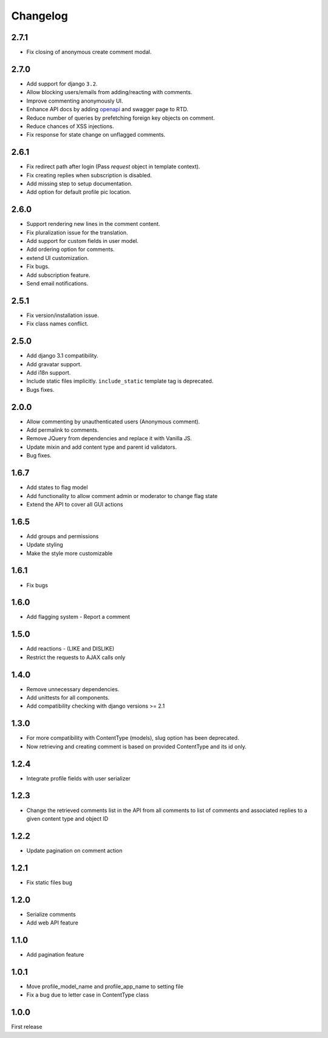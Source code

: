 Changelog
=========

2.7.1
------

- Fix closing of anonymous create comment modal.

2.7.0
------

- Add support for django ``3.2``.
- Allow blocking users/emails from adding/reacting with comments.
- Improve commenting anonymously UI.
- Enhance API docs by adding openapi_ and swagger page to RTD.
- Reduce number of queries by prefetching foreign key objects on comment.
- Reduce chances of XSS injections.
- Fix response for state change on unflagged comments.

.. _openapi: https://django-comment-dab.readthedocs.io/en/latest/openapi.html

2.6.1
------

- Fix redirect path after login (Pass `request` object in template context).
- Fix creating replies when subscription is disabled.
- Add missing step to setup documentation.
- Add option for default profile pic location.

2.6.0
------

- Support rendering new lines in the comment content.
- Fix pluralization issue for the translation.
- Add support for custom fields in user model.
- Add ordering option for comments.
- extend UI customization.
- Fix bugs.
- Add subscription feature.
- Send email notifications.

2.5.1
------

- Fix version/installation issue.
- Fix class names conflict.

2.5.0
------

- Add django 3.1 compatibility.
- Add gravatar support.
- Add i18n support.
- Include static files implicitly. ``include_static`` template tag is deprecated.
- Bugs fixes.

2.0.0
------

- Allow commenting by unauthenticated users (Anonymous comment).
- Add permalink to comments.
- Remove JQuery from dependencies and replace it with Vanilla JS.
- Update mixin and add content type and parent id validators.
- Bug fixes.

1.6.7
------

- Add states to flag model
- Add functionality to allow comment admin or moderator to change flag state
- Extend the API to cover all GUI actions

1.6.5
------

- Add groups and permissions
- Update styling
- Make the style more customizable

1.6.1
-----

- Fix bugs

1.6.0
-----

- Add flagging system - Report a comment

1.5.0
-----

- Add reactions - (LIKE and DISLIKE)
- Restrict the requests to AJAX calls only

1.4.0
-----

- Remove unnecessary dependencies.
- Add unittests for all components.
- Add compatibility checking with django versions >= 2.1


1.3.0
-----

- For more compatibility with ContentType (models), slug option has been deprecated.
- Now retrieving and creating comment is based on provided ContentType and its id only.


1.2.4
-----

- Integrate profile fields with user serializer



1.2.3
-----

- Change the retrieved comments list in the API from all comments to list of comments and associated replies to a given content type and object ID



1.2.2
-----

- Update pagination on comment action


1.2.1
-----

- Fix static files bug


1.2.0
-----

- Serialize comments
- Add web API feature


1.1.0
-----

- Add pagination feature


1.0.1
-----

- Move profile_model_name and profile_app_name to setting file
- Fix a bug due to letter case in ContentType class




1.0.0
-----

First release
